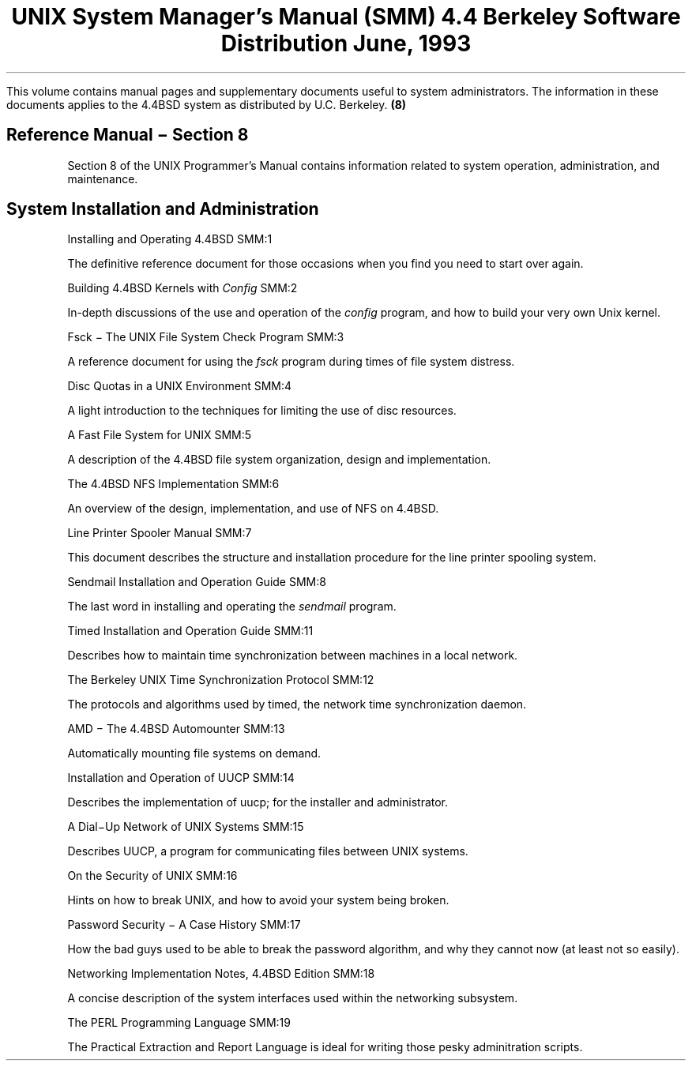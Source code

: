 .\" Copyright (c) 1986, 1993
.\"	The Regents of the University of California.  All rights reserved.
.\"
.\" Redistribution and use in source and binary forms, with or without
.\" modification, are permitted provided that the following conditions
.\" are met:
.\" 1. Redistributions of source code must retain the above copyright
.\"    notice, this list of conditions and the following disclaimer.
.\" 2. Redistributions in binary form must reproduce the above copyright
.\"    notice, this list of conditions and the following disclaimer in the
.\"    documentation and/or other materials provided with the distribution.
.\" 3. All advertising materials mentioning features or use of this software
.\"    must display the following acknowledgement:
.\"	This product includes software developed by the University of
.\"	California, Berkeley and its contributors.
.\" 4. Neither the name of the University nor the names of its contributors
.\"    may be used to endorse or promote products derived from this software
.\"    without specific prior written permission.
.\"
.\" THIS SOFTWARE IS PROVIDED BY THE REGENTS AND CONTRIBUTORS ``AS IS'' AND
.\" ANY EXPRESS OR IMPLIED WARRANTIES, INCLUDING, BUT NOT LIMITED TO, THE
.\" IMPLIED WARRANTIES OF MERCHANTABILITY AND FITNESS FOR A PARTICULAR PURPOSE
.\" ARE DISCLAIMED.  IN NO EVENT SHALL THE REGENTS OR CONTRIBUTORS BE LIABLE
.\" FOR ANY DIRECT, INDIRECT, INCIDENTAL, SPECIAL, EXEMPLARY, OR CONSEQUENTIAL
.\" DAMAGES (INCLUDING, BUT NOT LIMITED TO, PROCUREMENT OF SUBSTITUTE GOODS
.\" OR SERVICES; LOSS OF USE, DATA, OR PROFITS; OR BUSINESS INTERRUPTION)
.\" HOWEVER CAUSED AND ON ANY THEORY OF LIABILITY, WHETHER IN CONTRACT, STRICT
.\" LIABILITY, OR TORT (INCLUDING NEGLIGENCE OR OTHERWISE) ARISING IN ANY WAY
.\" OUT OF THE USE OF THIS SOFTWARE, EVEN IF ADVISED OF THE POSSIBILITY OF
.\" SUCH DAMAGE.
.\"
.\"	@(#)00.contents	8.1 (Berkeley) 7/5/93
.\" $FreeBSD: src/share/doc/smm/contents/contents.ms,v 1.5.38.1 2010/02/10 00:26:20 kensmith Exp $
.\"
.OH '''SMM Contents'
.EH 'SMM Contents'''
.TL
UNIX System Manager's Manual (SMM)
.if !r.U .nr .U 0
.if \n(.U \{\
.br
.>> <a href="Title.html">Title.html</a>
.\}
.sp
\s-2 4.4 Berkeley Software Distribution\s+2
.sp
\fRJune, 1993\fR
.PP
This volume contains manual pages and supplementary documents useful to system
administrators.
The information in these documents applies to
the 4.4BSD system as distributed by U.C. Berkeley.
.SH
Reference Manual \- Section 8
.tl '''(8)'
.IP
Section 8 of the UNIX Programmer's Manual contains information related to
system operation, administration,  and maintenance.
.SH
System Installation and Administration
.IP
.tl 'Installing and Operating 4.4BSD''SMM:1'
.if \n(.U \{\
.br
.>> <a href="01.setup/paper.html">01.setup/paper.html</a>
.\}
.QP
The definitive reference document for those occasions when
you find you need to start over again.

.IP
.tl 'Building 4.4BSD Kernels with \fIConfig\fP''SMM:2'
.if \n(.U \{\
.br
.>> <a href="02.config/paper.html">02.config/paper.html</a>
.\}
.QP
In-depth discussions of the use and operation of the \fIconfig\fP
program, and how to build your very own Unix kernel.

.IP
.tl 'Fsck \- The UNIX File System Check Program''SMM:3'
.if \n(.U \{\
.br
.>> <a href="03.fsck/paper.html">03.fsck/paper.html</a>
.\}
.QP
A reference document for using the \fIfsck\fP program during
times of file system distress.

.IP
.tl 'Disc Quotas in a UNIX Environment''SMM:4'
.if \n(.U \{\
.br
.>> <a href="04.quotas/paper.html">04.quotas/paper.html</a>
.\}
.QP
A light introduction to the techniques
for limiting the use of disc resources.

.IP
.tl 'A Fast File System for UNIX''SMM:5'
.if \n(.U \{\
.br
.>> <a href="05.fastfs/paper.html">05.fastfs/paper.html</a>
.\}
.QP
A description of the 4.4BSD file system organization,
design and implementation.

.IP
.tl 'The 4.4BSD NFS Implementation''SMM:6'
.if \n(.U \{\
.br
.>> <a href="06.nfs/paper.html">06.nfs/paper.html</a>
.\}
.QP
An overview of the design, implementation, and use of NFS on 4.4BSD.

.IP
.tl 'Line Printer Spooler Manual''SMM:7'
.QP
This document describes the structure and installation procedure
for the line printer spooling system.  

.IP
.tl 'Sendmail Installation and Operation Guide''SMM:8'
.if \n(.U \{\
.br
.>> <a href="08.sendmailop/paper.html">08.sendmailop/paper.html</a>
.\}
.QP
The last word in installing and operating the \fIsendmail\fP program.

.IP
.tl 'Timed Installation and Operation Guide''SMM:11'
.if \n(.U \{\
.br
.>> <a href="11.timedop/paper.html">11.timedop/paper.html</a>
.\}
.QP
Describes how to maintain time synchronization between machines
in a local network.

.IP
.tl 'The Berkeley UNIX Time Synchronization Protocol''SMM:12'
.if \n(.U \{\
.br
.>> <a href="12.timed/paper.html">12.timed/paper.html</a>
.\}
.QP
The protocols and algorithms used by timed,
the network time synchronization daemon.

.IP
.tl 'AMD \- The 4.4BSD Automounter''SMM:13'
.QP
Automatically mounting file systems on demand.

.IP
.tl 'Installation and Operation of UUCP''SMM:14'
.QP
Describes the implementation of uucp; for the installer and administrator.

.IP
.tl 'A Dial\-Up Network of UNIX Systems''SMM:15'
.QP
Describes UUCP, a program for communicating files between UNIX systems.

.IP
.tl 'On the Security of UNIX''SMM:16'
.QP
Hints on how to break UNIX, and how to avoid your system being broken.

.IP
.tl 'Password Security \- A Case History''SMM:17'
.QP
How the bad guys used to be able to break the password algorithm, and why
they cannot now (at least not so easily).

.IP
.tl 'Networking Implementation Notes, 4.4BSD Edition''SMM:18'
.if \n(.U \{\
.br
.>> <a href="18.net/paper.html">18.net/paper.html</a>
.\}
.QP
A concise description of the system interfaces used within the
networking subsystem.

.IP
.tl 'The PERL Programming Language''SMM:19'
.QP
The Practical Extraction and Report Language is ideal for
writing those pesky adminitration scripts.
